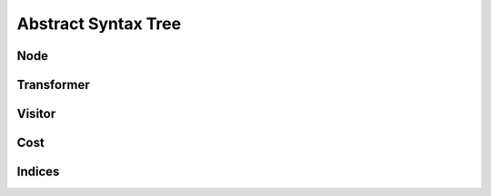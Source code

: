 Abstract Syntax Tree
====================

.. rst-class:: center

Node
----

.. inheritance-diagram:: yateto.ast.node
    :parts: 2


Transformer
-----------

.. inheritance-diagram:: yateto.ast.transformer
    :parts: 2


Visitor
-------

.. inheritance-diagram:: yateto.ast.visitor
    :parts: 2

Cost
----

.. inheritance-diagram:: yateto.ast.cost
    :parts: 2


Indices
-------

.. inheritance-diagram:: yateto.ast.indices
    :parts: 2